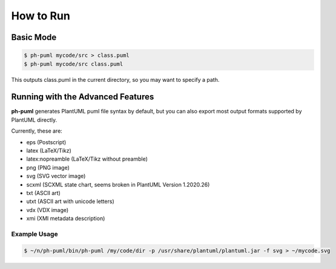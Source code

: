 How to Run
==========

Basic Mode
----------

.. code-block:: bash

    $ ph-puml mycode/src > class.puml
    $ ph-puml mycode/src class.puml
    
This outputs class.puml in the current directory, so you may want to specify a path.

Running with the Advanced Features
----------------------------------

**ph-puml** generates PlantUML puml file syntax by default, but you can also export most output formats supported by PlantUML directly.

Currently, these are:

* eps (Postscript)
* latex (LaTeX/Tikz)
* latex:nopreamble (LaTeX/Tikz without preamble)
* png (PNG image)
* svg (SVG vector image)
* scxml (SCXML state chart, seems broken in PlantUML Version 1.2020.26)
* txt (ASCII art)
* utxt (ASCII art with unicode letters)
* vdx (VDX image)
* xmi (XMI metadata description)

Example Usage
+++++++++++++ 

.. code-block:: bash

    $ ~/n/ph-puml/bin/ph-puml /my/code/dir -p /usr/share/plantuml/plantuml.jar -f svg > ~/mycode.svg

